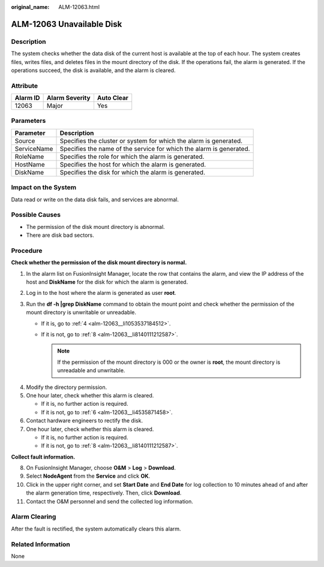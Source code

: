 :original_name: ALM-12063.html

.. _ALM-12063:

ALM-12063 Unavailable Disk
==========================

Description
-----------

The system checks whether the data disk of the current host is available at the top of each hour. The system creates files, writes files, and deletes files in the mount directory of the disk. If the operations fail, the alarm is generated. If the operations succeed, the disk is available, and the alarm is cleared.

Attribute
---------

======== ============== ==========
Alarm ID Alarm Severity Auto Clear
======== ============== ==========
12063    Major          Yes
======== ============== ==========

Parameters
----------

+-------------+---------------------------------------------------------------------+
| Parameter   | Description                                                         |
+=============+=====================================================================+
| Source      | Specifies the cluster or system for which the alarm is generated.   |
+-------------+---------------------------------------------------------------------+
| ServiceName | Specifies the name of the service for which the alarm is generated. |
+-------------+---------------------------------------------------------------------+
| RoleName    | Specifies the role for which the alarm is generated.                |
+-------------+---------------------------------------------------------------------+
| HostName    | Specifies the host for which the alarm is generated.                |
+-------------+---------------------------------------------------------------------+
| DiskName    | Specifies the disk for which the alarm is generated.                |
+-------------+---------------------------------------------------------------------+

Impact on the System
--------------------

Data read or write on the data disk fails, and services are abnormal.

Possible Causes
---------------

-  The permission of the disk mount directory is abnormal.
-  There are disk bad sectors.

Procedure
---------

**Check whether the permission of the disk mount directory is normal.**

#. In the alarm list on FusionInsight Manager, locate the row that contains the alarm, and view the IP address of the host and **DiskName** for the disk for which the alarm is generated.
#. Log in to the host where the alarm is generated as user **root**.
#. Run the **df -h \|grep DiskName** command to obtain the mount point and check whether the permission of the mount directory is unwritable or unreadable.

   -  If it is, go to :ref:`4 <alm-12063__li1053537184512>`.
   -  If it is not, go to :ref:`8 <alm-12063__li8140111212587>`.

      .. note::

         If the permission of the mount directory is 000 or the owner is **root**, the mount directory is unreadable and unwritable.

4. .. _alm-12063__li1053537184512:

   Modify the directory permission.

5. One hour later, check whether this alarm is cleared.

   -  If it is, no further action is required.
   -  If it is not, go to :ref:`6 <alm-12063__li4535871458>`.

6. .. _alm-12063__li4535871458:

   Contact hardware engineers to rectify the disk.

7. One hour later, check whether this alarm is cleared.

   -  If it is, no further action is required.
   -  If it is not, go to :ref:`8 <alm-12063__li8140111212587>`.

**Collect fault information.**

8.  .. _alm-12063__li8140111212587:

    On FusionInsight Manager, choose **O&M** > **Log** > **Download**.

9.  Select **NodeAgent** from the **Service** and click **OK**.

10. Click |image1| in the upper right corner, and set **Start Date** and **End Date** for log collection to 10 minutes ahead of and after the alarm generation time, respectively. Then, click **Download**.

11. Contact the O&M personnel and send the collected log information.

Alarm Clearing
--------------

After the fault is rectified, the system automatically clears this alarm.

Related Information
-------------------

None

.. |image1| image:: /_static/images/en-us_image_0269383908.png
